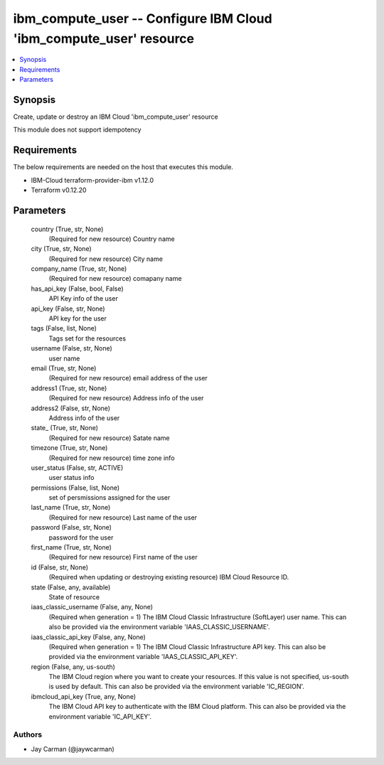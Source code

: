 
ibm_compute_user -- Configure IBM Cloud 'ibm_compute_user' resource
===================================================================

.. contents::
   :local:
   :depth: 1


Synopsis
--------

Create, update or destroy an IBM Cloud 'ibm_compute_user' resource

This module does not support idempotency



Requirements
------------
The below requirements are needed on the host that executes this module.

- IBM-Cloud terraform-provider-ibm v1.12.0
- Terraform v0.12.20



Parameters
----------

  country (True, str, None)
    (Required for new resource) Country name


  city (True, str, None)
    (Required for new resource) City name


  company_name (True, str, None)
    (Required for new resource) comapany name


  has_api_key (False, bool, False)
    API Key info of the user


  api_key (False, str, None)
    API key for the user


  tags (False, list, None)
    Tags set for the resources


  username (False, str, None)
    user name


  email (True, str, None)
    (Required for new resource) email address of the user


  address1 (True, str, None)
    (Required for new resource) Address info of the user


  address2 (False, str, None)
    Address info of the user


  state_ (True, str, None)
    (Required for new resource) Satate name


  timezone (True, str, None)
    (Required for new resource) time zone info


  user_status (False, str, ACTIVE)
    user status info


  permissions (False, list, None)
    set of persmissions assigned for the user


  last_name (True, str, None)
    (Required for new resource) Last name of the user


  password (False, str, None)
    password for the user


  first_name (True, str, None)
    (Required for new resource) First name of the user


  id (False, str, None)
    (Required when updating or destroying existing resource) IBM Cloud Resource ID.


  state (False, any, available)
    State of resource


  iaas_classic_username (False, any, None)
    (Required when generation = 1) The IBM Cloud Classic Infrastructure (SoftLayer) user name. This can also be provided via the environment variable 'IAAS_CLASSIC_USERNAME'.


  iaas_classic_api_key (False, any, None)
    (Required when generation = 1) The IBM Cloud Classic Infrastructure API key. This can also be provided via the environment variable 'IAAS_CLASSIC_API_KEY'.


  region (False, any, us-south)
    The IBM Cloud region where you want to create your resources. If this value is not specified, us-south is used by default. This can also be provided via the environment variable 'IC_REGION'.


  ibmcloud_api_key (True, any, None)
    The IBM Cloud API key to authenticate with the IBM Cloud platform. This can also be provided via the environment variable 'IC_API_KEY'.













Authors
~~~~~~~

- Jay Carman (@jaywcarman)

